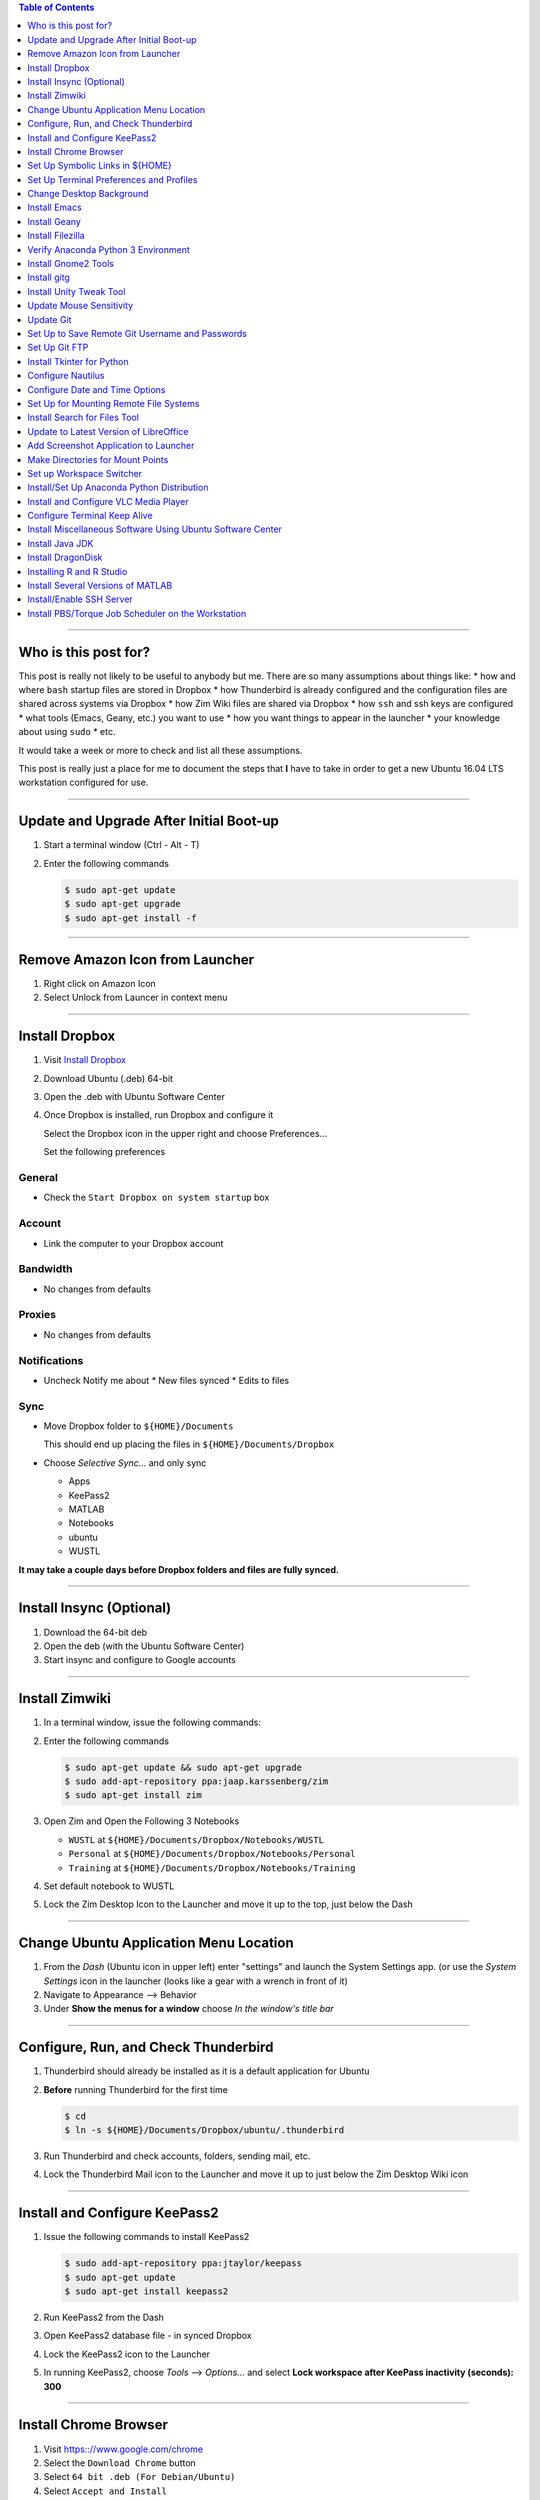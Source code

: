 .. title: Setting up new Ubuntu Workstation
.. slug: setting-up-new-ubuntu-workstation
.. date: 2018-03-23 14:33:25 UTC-05:00
.. tags: ubuntu, setup, linux 
.. category: Ubuntu
.. link: 
.. description: Notes on setting up an Ubuntu Linux Workstation
.. type: text

.. contents:: **Table of Contents**
   :depth: 1

----

Who is this post for?
=====================
   
This post is really not likely to be useful to anybody but me. There are so many assumptions about things
like:
* how and where ``bash`` startup files are stored in Dropbox
* how Thunderbird is already configured and the configuration files are shared across systems via Dropbox
* how Zim Wiki files are shared via Dropbox
* how ``ssh`` and ssh keys are configured
* what tools (Emacs, Geany, etc.) you want to use
* how you want things to appear in the launcher
* your knowledge about using ``sudo``
* etc. 

It would take a week or more to check and list all these assumptions. 

This post is really just a place for me to document the steps that **I** have to take in order to get a new
Ubuntu 16.04 LTS workstation configured for use.

----

Update and Upgrade After Initial Boot-up
========================================

#. Start a terminal window (Ctrl - Alt - T)

#. Enter the following commands

   .. code-block::

      $ sudo apt-get update
      $ sudo apt-get upgrade
      $ sudo apt-get install -f

----

Remove Amazon Icon from Launcher
================================

#. Right click on Amazon Icon

#. Select Unlock from Launcer in context menu

----

Install Dropbox
===============

#. Visit `Install Dropbox <https://www.dropbox.com/install-linux>`_

#. Download Ubuntu (.deb) 64-bit

#. Open the .deb with Ubuntu Software Center

#. Once Dropbox is installed, run Dropbox and configure it

   Select the Dropbox icon in the upper right and choose Preferences...

   Set the following preferences

General
-------

* Check the ``Start Dropbox on system startup`` box

Account
-------

* Link the computer to your Dropbox account

Bandwidth
---------

* No changes from defaults

Proxies
-------

* No changes from defaults

Notifications
-------------

* Uncheck Notify me about
  * New files synced
  * Edits to files

Sync
----

* Move Dropbox folder to ``${HOME}/Documents``

  This should end up placing the files in ``${HOME}/Documents/Dropbox``

* Choose *Selective Sync...* and only sync 

  * Apps
  * KeePass2
  * MATLAB
  * Notebooks
  * ubuntu
  * WUSTL

**It may take a couple days before Dropbox folders and files are fully synced.**

----

Install Insync (Optional)
=========================

#. Download the 64-bit deb

#. Open the deb (with the Ubuntu Software Center)

#. Start insync and configure to Google accounts

----

Install Zimwiki
===============

#. In a terminal window, issue the following commands:

#. Enter the following commands

   .. code-block::

      $ sudo apt-get update && sudo apt-get upgrade
      $ sudo add-apt-repository ppa:jaap.karssenberg/zim
      $ sudo apt-get install zim

#. Open Zim and Open the Following 3 Notebooks

   * ``WUSTL`` at ``${HOME}/Documents/Dropbox/Notebooks/WUSTL``
   * ``Personal`` at ``${HOME}/Documents/Dropbox/Notebooks/Personal``
   * ``Training`` at ``${HOME}/Documents/Dropbox/Notebooks/Training``

#. Set default notebook to WUSTL

#. Lock the Zim Desktop Icon to the Launcher and move it up to the top, just below the Dash

----

Change Ubuntu Application Menu Location
=======================================

#. From the *Dash* (Ubuntu icon in upper left) enter "settings" and launch the System Settings app.
   (or use the *System Settings* icon in the launcher (looks like a gear with a wrench in front of it)

#. Navigate to Appearance --> Behavior

#. Under **Show the menus for a window** choose *In the window's title bar*

----

Configure, Run, and Check Thunderbird
=====================================

#. Thunderbird should already be installed as it is a default application for Ubuntu

#. **Before** running Thunderbird for the first time

   .. code-block::

      $ cd 
      $ ln -s ${HOME}/Documents/Dropbox/ubuntu/.thunderbird

#. Run Thunderbird and check accounts, folders, sending mail, etc.

#. Lock the Thunderbird Mail icon to the Launcher and move it up to just below the Zim Desktop Wiki icon

----

Install and Configure KeePass2
==============================

#. Issue the following commands to install KeePass2

   .. code-block::

      $ sudo add-apt-repository ppa:jtaylor/keepass
      $ sudo apt-get update
      $ sudo apt-get install keepass2

#. Run KeePass2 from the Dash

#. Open KeePass2 database file - in synced Dropbox

#. Lock the KeePass2 icon to the Launcher

#. In running KeePass2, choose *Tools* --> *Options...* and select **Lock workspace after KeePass inactivity (seconds): 300**

----

Install Chrome Browser
======================

#. Visit https:://www.google.com/chrome

#. Select the ``Download Chrome`` button

#. Select ``64 bit .deb (For Debian/Ubuntu)``

#. Select ``Accept and Install``


Set Up Symbolic Links in ${HOME}
================================

#. Issue the following commands

   .. code-block:: bash

      $ cd
      $ ln -s ${HOME}/Documents/Dropbox/ubuntu/anaconda3
      $ ln -s ${HOME}/Documents/Dropbox/ubuntu/awstest
      $ ln -s ${HOME}/Documents/Dropbox/ubuntu/.bash_aliases
      $ rm .bash_logout
      $ ln -s ${HOME}/Documents/Dropbox/ubuntu/.bash_logout
      $ ln -s ${HOME}/Documents/Dropbox/ubuntu/.bash_profile
      $ ln -s ${HOME}/Documents/Dropbox/ubuntu/.bashrc
      $ ln -s ${HOME}/Documents/Dropbox/ubuntu/bin
      $ ln -s ${HOME}/Documents/Dropbox/ubuntu/.emacs
      $ ln -s ${HOME}/Documents/Dropbox/ubuntu/.emacs.d
      $ ln -s ${HOME}/Documents/Dropbox/ubuntu/projects
      $ ln -s ${HOME}/Documents/Dropbox/ubuntu/.ssh
      $ ln -s ${HOME}/Documents/Dropbox/ubuntu/.thunderbird # This one should be already done.
      $ ln -s ${HOME}/Documents/Dropbox/ubuntu/tools
      $ ln -s ${HOME}/Documents/Dropbox/ubuntu/workspace
      $ ln -s ${HOME}/Documents/Dropbox/ubuntu/.gitconfig
      $ cd ~/.config
      $ ln -s ${HOME}/Documents/Dropbox/ubuntu/.config/zim
      $ cd ~/.local/share/applications
      $ ln -s ${HOME}/Documents/Dropbox/ubuntu/.local/share/applications/gnome-terminal.desktop

#. Log out and log back in

----

Set Up Terminal Preferences and Profiles
========================================

#. Start a Terminal window

#. Use the Terminal's menus to navigate to ``Terminal --> Preferences --> General``

#. Make sure ``Show menubar by default in new terminals`` and ``Enable the menu accelerator key (F10 by default)`` are
   checked

#. Go to the ``Profiles`` tab

#. Rename the ``Unamed`` profile to SystemDefault.

#. Create CHPC1, CHPC2, hcpx-fs01, TimsPreferred profiles as follows

   * CHPC1

     * General: Columns: 132, Rows: 42
     * Colors: Use colors from system theme

   * CHPC2

     * General: Columns: 132, Rows: 42
       * Colors:
       * **uncheck** Use colors from system theme
       * Built-in schemes: Custom
       * Text color: #000000
       * Background color: #FCE9C0
       * **uncheck** Use transparency from system theme

   * hcpx-fs01

     * General: Columns: 132, Rows: 42
     * Colors:
       * **uncheck** Use colors from system theme
       * Built-in schemes: Black on light yellow
       * **uncheck** Use transparency from system theme

   * TimsPreferred

     * General: Columns: 132, Rows: 42
     * Colors:
       * **uncheck** Use colors from system them
       * Built-in schemes: Solarized light
       * **uncheck** Use transparency from system theme

#. Set defaut to TimsPreferred

#. Test open terminals on all platforms

----

Change Desktop Background
=========================

#. System Settings --> Apperance

#. Change from Wallpapers to Colors & Gradients

#. Select Color Gradient with down indicator, "v"

#. Select Left color and set to pre-prepared light blue color

#. Right Color stays black

----

Install Emacs
=============

#. Issue the following command

   .. code-block::

      $ sudo apt install emacs24-nox

----

Install Geany
=============

#. Issue the following commands

   .. code-block::

      $ sudo apt install geany
      $ sudo add-apt-repository ppa:geany-dev/ppa
      $ sudo apt-get update
      $ sudo apt-get install geany geany-plugins

#. Run Geany from the Dash

#. Lock the Geany icon in the Launcher

#. Enable Geany Plugins

   * Tools --> Plugin Manager
   * Check the following Plugins
     * Auto-close
     * Debugger
     * Extra Selection
     * File Browser
     * GeanyPy
     * GeanyVC
     * Git Change Bar
     * Macros
     * Numbered Bookmarks
     * Overview
     * Split Window
     * Updatechecker

----

Install Filezilla
=================

#. Issue the following commands

   .. code-block::

      $ sudo apt-get update
      $ sudo apt-get install filezilla

#. Add the following sites to the FileZilla Site Manager

   * fastmail ftp
     * Host: ftp.fastmail.com
     * Protocol: FTP
     * Logon Type: Normal
     * User: Get from KeePass2
     * Password: Get from KeePass2

   * hcpcourse machine as admin
     * Host: 128.252.155.182
     * Protocol: SFTP
     * Logon Type: Normal
     * User: Get from KeePass2
     * Password: Get from KeePass2

   * hcpcourse machine as hcpcourse
     * Host: 128.252.155.182
     * Protocol: SFTP
     * Logon Type: Normal
     * User: Get from KeePass2
     * Password: Get from KeePass2

#. Lock FileZilla to Launcher

----

Verify Anaconda Python 3 Environment
====================================

#. Issue the following commands:

   .. code-block::

      $ source activate python3

#. Make sure this gets you the Anaconda Python 3 environment with Nikola version v7.8.12 or higher installed

   .. code-block::

      $ nikola --version

----

Install Gnome2 Tools
====================

#. Issue the following commands

   .. code-block::

      $ sudo apt install libgnome2-bin

   This will give you access to commands line ``gnome-open``

----

Install gitg
============

#. Use the Ubuntu Software Center and search for gitg

#. Install it

#. Run it and make sure the icon is locked to the launcher

----

Install Unity Tweak Tool
========================

#. Use the Ubuntu Software Center and search for Tweak

#. Install the ``Unity Tweak Tool`` instead of the ``Tweak Tool``

#. Unlock it from the launcher

----

Update Mouse Sensitivity
========================

#. See `Fix Mouse Sensitivity in Ubuntu 16.04 <http://www.pontikis.net/blog/fix-mouse-sensitivity-ubuntu>`_

#. Try ``xset m 1/2 4`` in the ``~/.config/autostart/mouse.desktop`` file
   

Update Git
==========

See the post `Update Git <link://slug/update-git>`_

----

Set Up to Save Remote Git Username and Passwords
================================================

See the post `How to save remote username and password for Git <link://slug/how-to-save-remote-username-and-password-for-git>`_

----

Set Up Git FTP
==============

See the section **Preparing to deploy your site using git-ftp** in the post
`Setting up Nikola, git, and git-ftp <link://slug/setting-up-nikola-git-and-git-ftp>`_

----

Install Tkinter for Python
==========================

.. code-block::

   $ sudo apt-get update
   $ sudo apt-get install python-tk
   $ sudo apt-get install python3-tk

----

Configure Nautilus
==================

#. See `How to Easily Add Custom Right-Click Options to Ubuntu's File Manager <https://www.howtogeek.com/116807/how-to-easily-add-custom-right-click-options-to-ubuntus-file-manager/>`_

#. Install nautilus-actions

   .. code-block::

      $ sudo apt-get install nautilus-actions

#. Log out and log back in in order to restart the Nautilus file manager.

#. Run nautilus-actions from the Dash

#. Add PrependModDate action - replace ${HOME} with actual path to home directory

   * Action
     * Check *Display item in selection context menu*
     * Check *Display item in location context menu*
     * Context Label: ``PrependModDate``

   * Command
     * Path: ``${HOME}/bin/PrependModDate``
     * Parameters: ``%B``
     * Working Directory: ``%d``

   * Execution
     * Execution Mode: Normal

#. Add RemoveNumbers action

   * Action
     * Check *Display item in selection context menu*
     * Check *Display item in location context menu*
     * Context Label: ``RemoveNumbers``

   * Command
     * Path: ``${HOME}/bin/remove_numbers``
     * Parameters: *empty*
     * Working Directory: ``%d``

   * Execution
     * Execution Mode: Normal

#. Set up Nautilus Preferences

   * In Nautilus: Edit --> Preferences

     * Views
       * View new folders using: *List View*
       * Arrange Items: *By Name*
       * Check: *Sort folders before files*
       * Check: *Show hidden and backup files*

     * Behavior
       * Double click to open items
       * View executable text files when they are opened
       * Ask before emptying the Trash or deleting files

     * List Columns
       * Name, Size, Type, Modified

     * Preview

     * Files
       * Show thumbnails: *Never*

       * Folders
         * Count number of items: *Local Files Only*

----

Configure Date and Time Options
===============================

#. Find the *Time & Date* settings in the System Settings App

#. Select the *Clock* tab

#. Check the following options

   * In the clock, show Weekday
   * In the clock, show Date and month
   * 24-hour time

----

Set Up for Mounting Remote File Systems
=======================================

#. Install sshfs

   .. code-block::

      $ sudo apt update
      $ sudo apt install sshfs

#. Create remote mount directory

   .. code-block::

      $ sudo su - root
      # cd /mnt
      $ mkdir chpc2
      $ mkdir fs01

#. Test mount CHPC2 file system

   .. code-block::

      $ mount_chpc2
      $ cd /mnt/chpc2
      $ ls

#. Test mount fs01 file system

   .. code-block::

      $ mount_fs01
      $ cd /mnt/fs01
      $ ls


----

Install Search for Files Tool
=============================

#. Install recoll

   .. code-block::

      $ sudo apt-get install recoll

#. Install catfish

   .. code-block::

      $ sudo apt-get install catfish

#. Run each to make sure recoll is indexing and to lock catfish icon to Launcher

----

Update to Latest Version of LibreOffice
=======================================

#. Remove the LibreOffice Icons from the Launcher

#. Issue the following commands:

   .. code-block::

      $ sudo add-apt-repository ppa:libreoffice/ppa
      $ sudo apt update
      $ sudo apt install libreoffice

----

Add Screenshot Application to Launcher
======================================

#. Search for the Screenshot application in the Dash

#. Run it and lock the icon to the launcher


Make Directories for Mount Points
=================================

#. Issue the following commands:

   .. code-block::

      $ sudo su - root
      # cd /mnt
      # mkdir chpc2
      # chmod 777 chpc2
      # mkdir fs01
      # chmod 777 fs01
      # mkdir ifs01
      # chmod 777 ifs01
      # exit

----

Set up Workspace Switcher
=========================

#. Open ``Appearance`` from Dash

#. Select ``Behavior`` tab

#. Check ``Enable workspaces`` checkbox

#. Run ``Unity Tweak Tool`` from Dash

#. Select ``Workspace Settings`` under ``Window Manager``

#. Selecte ``Horizontal workspaces: 4`` and ``Vertical workspaces: 1``

#. Install compiz

   .. code-block::

      $ sudo apt-get install compiz compizconfig-settings-manager compiz-plugins

#. Run CompizConfig Settings Manager

#. Select ``Window Management``

#. Check ``Workspace Naming`` and enable the necessar plugin

#. Select ``Workspace Naming`` and name the workspaces: ``Administrative``, ``Development``, ``Pipeline Running and Checking``, ``Misc``

----

Install/Set Up Anaconda Python Distribution
===========================================

.. note::

   This should not be necessary

   If you've got the Anaconda Python 3 files stored properly and linked to properly in Dropbox, then this configuration
   and setup should already be done.

#. Download from https://www.continuum.io/downloads

#. Find 64-Bit Pyton 3.x distribution

#. Download the Anaconda installer script, e.g. ``Anaconda3-4.1.1-Linux-x86_64.sh``

#. Run the installer script: $ bash Anaconda3-4.1.1-Linux-x86_64.sh

#. Create and activate a Python 3 environment

   .. code-block::

      $ conda create --name python3 python=3
      $ source activate python3
      $ conda install requests
      $ conda list

----

Install and Configure VLC Media Player
======================================

#. Visit: http://www.videolan.org/vlc/download-ubuntu.html 

#. Download and install

#. Set VLC as default Music and Video application

   * Select ``Settings`` icon in upper right hand corner of screen
   * ``About this computer``
   * ``Default Applications``
   * Music: ``VLC Media Player``
   * Video: ``VLC Media Player``

----

Configure Terminal Keep Alive
=============================

#. See http://askubuntu.com/questions/127369/how-to-prevent-write-failed-broken-pipe-on-ssh-connection

#. Edit /etc/ssh/ssh_config

#. Set ``ServerAliveInterval`` to 120

----

Install Miscellaneous Software Using Ubuntu Software Center
===========================================================

The following can all be install from the Ubuntu Software Center and then remove their icons from the launcher

#. Alternatives Configurator

#. Meld

#. Okular

#. pdfsam


----

Install Java JDK
================

See: https://thishosting.rocks/install-java-ubuntu/

#. Install the Default JDK

   .. code-block::

      $ sudo apt install default-jdk default-jdk-doc

   This should get you Java 8

#. Install Oracle's Java 9 JDK

   .. code-block::

      $ sudo apt-get update && sudo apt-get upgrade
      $ sudo apt-get install software-properties-common
      $ sudo add-apt-repository ppa:webupd8team/java
      $ sudo apt-get update
      $ sudo apt-get install oracle-java9-installer

#. Configure default

   .. code-block::

      $ sudo update-alternatives --config java

   Select the Java you want to be your default and check/set your JAVA_HOME environment
   variable in your ``.bashrc`` file as necessary.  The ``update-alternatives`` program sets
   up symbolic links such that:

   ``/usr/bin/java`` --> ``/etc/alternatives/java``
   ``/etc/alternatives/java`` --> wherever you set it (e.g. ``/usr/lib/jvm/java-9-oracle/bin/java``)

   But it doesn't seem to take care of setting the JAVA_HOME environment variable.

----

Install DragonDisk
==================

#. Visit http://www.s3-client.com/download-s3-compatible-cloud-client.html

#. Download ``.deb`` file for amd64

#. Open the ``.deb`` file in Ubuntu Software Center and install it.


.. S3 Browser - Windows Only

----

Installing R and R Studio
=========================

#. Install R itself

   .. code-block::

      $ sudo apt-get update
      $ sudo apt-get install r-base

#. Install RStudio

   * Visit https://www.rstudio.com/products/rstudio/
   * Click RStudio Desktop link
   * Make sure you are getting the Open Source Edition and click the ``Download RStudio Desktop`` link,
     followed by the appropriate ``Download Now`` button, followed by the link for the ``Ubuntu 16.04/Debian 9+ (64-bit)``
     installer
   * Open the ``.deb`` and install it with Ubuntu Software Center

.. HipChat - don't bother installing now. Will be replaced by Stride I think

----

Install Several Versions of MATLAB
==================================

#. Visit https://www.mathworks.com

#. Select the Login link

#. Login to account (see KeePass2)

#. In *My Software* list, by the Concurrent License for Academic Use, click the Download Link

#. Download versions R2013a, R2014a, R2016b, and R2018a

   For each one:

   * Choose Linux 64-bit for each (of course)
   * Every product that is available for the platform should already be checked/selected
   * Click the **Download ... Products** button
   * Follow the instructions to download all the products into a download directory
   * Follow the instructions to install the product
   * Log in to MATLAB account during installation
   * When prompted for license file, use ``${HOME}/Documents/Dropbox/MATLAB/network.lic`` as path to license file.

   * **Instructions and procedures may be different for each version**

----

Install/Enable SSH Server
=========================

References
----------

* See https://www.digitalocean.com/community/tutorials/how-to-set-up-ssh-keys--2

Steps
-----

#. Issue the following commands to install the ssh server:

   .. code-block::

      $ sudo apt-get install openssh-server

#. Issue the following command to copy your ssh key (id_rsa.pub) to the machines you want to 
   be able to easily ssh to.

   .. code-block:: bash

      $ # The following is so you can ssh right back to the current workstation (leopardws01.wucon.wustl.edu)
      $ # This is necessary for the Torque job scheduler
      $ ssh-copy-id <your-login-id>@leopardws01.wucon.wustl.edu

   You should then be able to:

   .. code-block::

      $ ssh leopardws01
      $ ssh <your-login-id>@leopardws01.wucon.wustl.edu 

----

Install PBS/Torque Job Scheduler on the Workstation
===================================================

References
----------

* `Installing Torque/PBS job scheduler on Ubuntu 14.04 LTS/16.04 LTS <https://jabriffa.wordpress.com/2015/02/11/installing-torquepbs-job-scheduler-on-ubuntu-14-04-lts/>`_

* `What is the difference between PBS and Torque <http://www.clusterresources.com/pipermail/torqueusers/2008-February/006827.html>`_

  * Torque is an open source implementation of PBS (Portable Batch System). It is a fork of OpenPBS (discontinued), but cannot use the PBS name due to trademark issues.

  * PBS and Torque consist of 3 pieces: ``pbs_server``, ``pbs_sched``, and ``pbs_mom``.

  * The ``pbs_sched`` part can be replaced with the *free* MAUI scheduler or with the *for pay* MOAB scheduler.

  * Torque even allows you to write your own replacement for ``pbs_sched``.

  * There is one ``pbs_server`` which interacts with the user.

  * There are many ``pbs_moms``, one per compute node.

  * There is one ``pbs_sched`` (scheduler) which talks to the ``pbs_server`` and to the ``pbs_moms``

  * I imagine that

    * The ``pbs_server`` gets requests for jobs to run from the user (via the ``qsub`` command). 

    * The ``pbs_sched`` communicates with the ``pbs_server`` to learn what jobs have been requested. The ``pbs_sched`` then implements the scheduling policy.

    * The ``pbs_sched`` communicates with the ``pbs_mom`` on execution/compute nodes to actually cause jobs to start running.

    * This is just a guess at the basic architecture.

* `User Commands PBS/Torque Slurm ... <https://slurm.schedmd.com/rosetta.pdf>`_

* `Some frequently used PBS commands <https://www.nccs.nasa.gov/images/useful_q_command.docx>`_

* Other useful commands

  * ``pgrep -l pbs``
  * ``pbsnodes -a``

Information
-----------

* FQDN: leopardws01.wucon.wustl.edu

* Steps need to be done as root: ``sudo su - root``

Steps
-----

Credit to Installing Torque/PBS blog entry linked above. Steps copied here so as not to be dependent upon a blog whose author might decide to no longer maintain.

#. Install the necessary software

   .. code-block::

      $ apt-get install torque-server torque-client torque-mom torque-pam

#. Stop all torque services and create a clean setup

   .. code-block::

      $ /etc/init.d/torque-mom stop
      $ /etc/init.d/torque-scheduler stop
      $ /etc/init.d/torque-server stop
      $ pbs_server -t create

#. Kill the just-started server

   .. code-block::

      $ killall pbs_server

#. Configure server process

   .. code-block::

      $ echo leopardws01.wucon.wustl.edu > /etc/torque/server_name
      $ echo leopardws01.wucon.wustl.edu > /var/spool/torque/server_priv/acl_svr/acl_hosts
      $ echo root@leopardws01.wucon.wustl.edu > /var/spool/torque/server_priv/acl_svr/operators
      $ echo root@leopardws01.wucon.wustl.edu > /var/spool/torque/server_priv/acl_svr/managers

#. Tell the server that this box itself is a compute node

   Specify 4 cores - which you can change

   .. code-block::

      $ echo leopardws01.wucon.wustl.edu np=4 > /var/spool/torque/server_priv/nodes 

#. Tell the MOM process which server to contact for work

   .. code-block::

      $ echo leopardws01.wucon.wustl.edu > /var/spool/torque/mom_priv/config

#. Restart all the processes

   .. code-block::

      $ /etc/init.d/torque-server start
      $ /etc/init.d/torque-scheduler start
      $ /etc/init.d/torque-mom start

#. Start the scheduler

   .. code-block:: bash

      # set scheduling properties
      $ qmgr -c 'set server scheduling = true'
      $ qmgr -c 'set server keep_completed = 300'
      $ qmgr -c 'set server mom_job_sync = true'

#. Create a default queue (named 'batch', but you can change this)

   .. code-block:: bash

      # create default queue
      $ qmgr -c 'create queue batch'
      $ qmgr -c 'set queue batch queue_type = execution'
      $ qmgr -c 'set queue batch started = true'
      $ qmgr -c 'set queue batch enabled = true'
      $ qmgr -c 'set queue batch resources_default.walltime = 1:00:00'
      $ qmgr -c 'set queue batch resources_default.nodes = 1'
      $ qmgr -c 'set server default_queue = batch'

#. Configure the server to allow submissions from itself

   .. code-block:: bash

      # configure submission pool
      $ qmgr -c 'set server submit_host = leopardws01'
      $ qmgr -c 'set server allow_node_submit = true'

#. Test by "submitting" an interactive job

   .. code-block:: bash

      $ qsub -I

   You should get into a shell on the same box as if you ssh'ed to the same node.

#. Check for running PBS processes

   .. code-block:: 

      $ pgrep -l pbs

   You should see 3 processes (something like)

   .. code-block::

      18030 pbs_server
      18074 pbs_sched
      18122 pbs_mon

   .. note::

      Sometimes on reboot, the ``pbs_sched`` process doesn't get started. Invoking 
      the ``~/bin/restart_torque`` script after a reboot should fix that problem 
      for now.  It needs to be investigated why started ``pbs_sched`` on boot-up
      doesn't seem to be working.

      Here's one possible place to start the investigation:

      https://stackoverflow.com/questions/36013057/all-jobs-in-q-queue-for-torque-pbs-scheduler

#. Modify/configure the ``qpeek`` script

   * ``qpeek`` is a local Perl script instead of an actual PBS/Torque command

   * Edit ``~/bin/qpeek`` and replace the like that looks like:

   .. code-block:: perl

      my $host    = "mgt2.cluster" # or whatever host is listed

   with

   .. code-block:: perl

      my $host    = "leopardws01.wucon.wustl.edu" # or what your FQDN is

